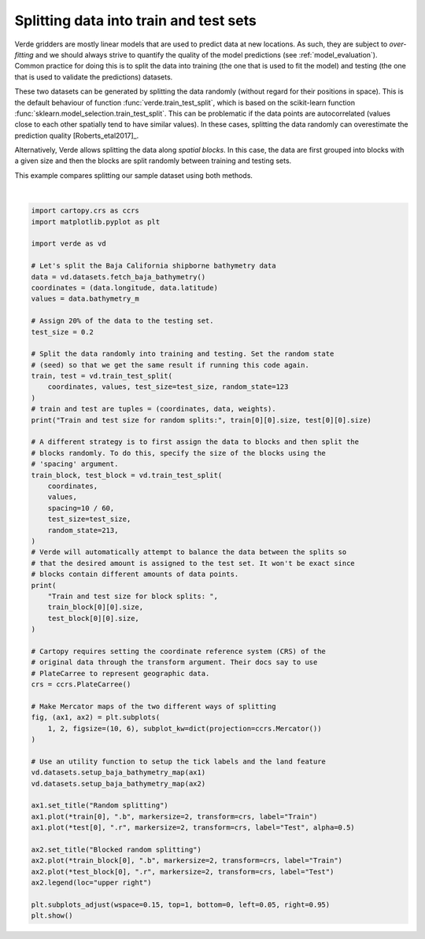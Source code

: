 
.. DO NOT EDIT.
.. THIS FILE WAS AUTOMATICALLY GENERATED BY SPHINX-GALLERY.
.. TO MAKE CHANGES, EDIT THE SOURCE PYTHON FILE:
.. "gallery/train_test_split.py"
.. LINE NUMBERS ARE GIVEN BELOW.

.. only:: html

    .. note::
        :class: sphx-glr-download-link-note

        :ref:`Go to the end <sphx_glr_download_gallery_train_test_split.py>`
        to download the full example code

.. rst-class:: sphx-glr-example-title

.. _sphx_glr_gallery_train_test_split.py:


Splitting data into train and test sets
=======================================

Verde gridders are mostly linear models that are used to predict data at new
locations. As such, they are subject to *over-fitting* and we should always
strive to quantify the quality of the model predictions (see
:ref:`model_evaluation`). Common practice for
doing this is to split the data into training (the one that is used to fit the
model) and testing (the one that is used to validate the predictions) datasets.

These two datasets can be generated by splitting the data randomly (without
regard for their positions in space). This is the default behaviour of function
:func:`verde.train_test_split`, which is based on the scikit-learn function
:func:`sklearn.model_selection.train_test_split`. This can be problematic if
the data points are autocorrelated (values close to each other spatially tend
to have similar values). In these cases, splitting the data randomly can
overestimate the prediction quality [Roberts_etal2017]_.

Alternatively, Verde allows splitting the data along *spatial blocks*. In this
case, the data are first grouped into blocks with a given size and then the
blocks are split randomly between training and testing sets.

This example compares splitting our sample dataset using both methods.

.. GENERATED FROM PYTHON SOURCE LINES 32-97



.. image-sg:: /gallery/images/sphx_glr_train_test_split_001.png
   :alt: Random splitting, Blocked random splitting
   :srcset: /gallery/images/sphx_glr_train_test_split_001.png
   :class: sphx-glr-single-img


.. rst-class:: sphx-glr-script-out

 .. code-block:: none

    Train and test size for random splits: 66376 16594
    Train and test size for block splits:  66585 16385






|

.. code-block:: Python

    import cartopy.crs as ccrs
    import matplotlib.pyplot as plt

    import verde as vd

    # Let's split the Baja California shipborne bathymetry data
    data = vd.datasets.fetch_baja_bathymetry()
    coordinates = (data.longitude, data.latitude)
    values = data.bathymetry_m

    # Assign 20% of the data to the testing set.
    test_size = 0.2

    # Split the data randomly into training and testing. Set the random state
    # (seed) so that we get the same result if running this code again.
    train, test = vd.train_test_split(
        coordinates, values, test_size=test_size, random_state=123
    )
    # train and test are tuples = (coordinates, data, weights).
    print("Train and test size for random splits:", train[0][0].size, test[0][0].size)

    # A different strategy is to first assign the data to blocks and then split the
    # blocks randomly. To do this, specify the size of the blocks using the
    # 'spacing' argument.
    train_block, test_block = vd.train_test_split(
        coordinates,
        values,
        spacing=10 / 60,
        test_size=test_size,
        random_state=213,
    )
    # Verde will automatically attempt to balance the data between the splits so
    # that the desired amount is assigned to the test set. It won't be exact since
    # blocks contain different amounts of data points.
    print(
        "Train and test size for block splits: ",
        train_block[0][0].size,
        test_block[0][0].size,
    )

    # Cartopy requires setting the coordinate reference system (CRS) of the
    # original data through the transform argument. Their docs say to use
    # PlateCarree to represent geographic data.
    crs = ccrs.PlateCarree()

    # Make Mercator maps of the two different ways of splitting
    fig, (ax1, ax2) = plt.subplots(
        1, 2, figsize=(10, 6), subplot_kw=dict(projection=ccrs.Mercator())
    )

    # Use an utility function to setup the tick labels and the land feature
    vd.datasets.setup_baja_bathymetry_map(ax1)
    vd.datasets.setup_baja_bathymetry_map(ax2)

    ax1.set_title("Random splitting")
    ax1.plot(*train[0], ".b", markersize=2, transform=crs, label="Train")
    ax1.plot(*test[0], ".r", markersize=2, transform=crs, label="Test", alpha=0.5)

    ax2.set_title("Blocked random splitting")
    ax2.plot(*train_block[0], ".b", markersize=2, transform=crs, label="Train")
    ax2.plot(*test_block[0], ".r", markersize=2, transform=crs, label="Test")
    ax2.legend(loc="upper right")

    plt.subplots_adjust(wspace=0.15, top=1, bottom=0, left=0.05, right=0.95)
    plt.show()


.. rst-class:: sphx-glr-timing

   **Total running time of the script:** (0 minutes 5.243 seconds)


.. _sphx_glr_download_gallery_train_test_split.py:

.. only:: html

  .. container:: sphx-glr-footer sphx-glr-footer-example

    .. container:: sphx-glr-download sphx-glr-download-jupyter

      :download:`Download Jupyter notebook: train_test_split.ipynb <train_test_split.ipynb>`

    .. container:: sphx-glr-download sphx-glr-download-python

      :download:`Download Python source code: train_test_split.py <train_test_split.py>`


.. only:: html

 .. rst-class:: sphx-glr-signature

    `Gallery generated by Sphinx-Gallery <https://sphinx-gallery.github.io>`_
